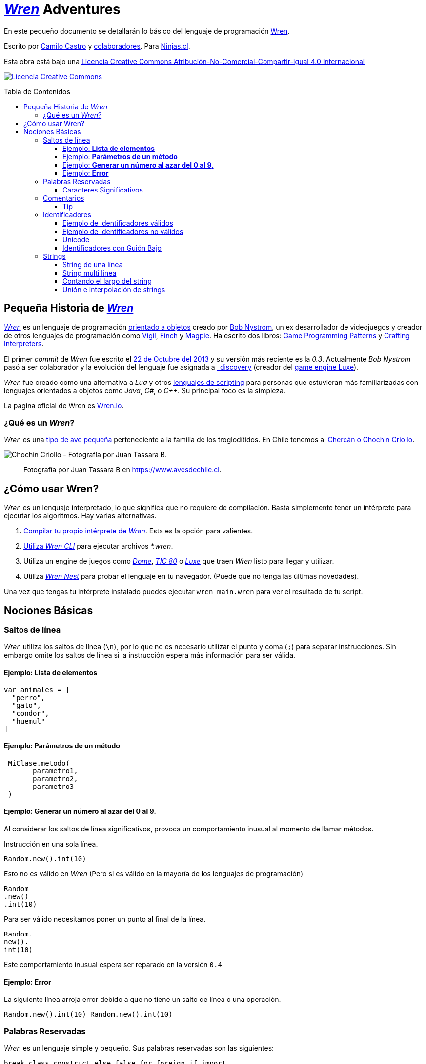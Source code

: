 :toc: macro
:toc-title: Tabla de Contenidos
:toclevels: 3

# https://github.com/wren-lang/wren[_Wren]_ Adventures

En este pequeño documento se detallarán lo básico del lenguaje de programación http://wren.io[Wren]. 

Escrito por https://ninjas.cl[Camilo Castro] y https://github.com/ninjascl/wren-adventures/graphs/contributors[colaboradores]. Para https://ninjas.cl[Ninjas.cl].

Esta obra está bajo una http://creativecommons.org/licenses/by-nc-sa/4.0/[Licencia Creative Commons Atribución-No-Comercial-Compartir-Igual 4.0 Internacional]

http://creativecommons.org/licenses/by-nc-sa/4.0/[image:https://i.creativecommons.org/l/by-nc-sa/4.0/88x31.png[Licencia Creative Commons]]

toc::[]

## Pequeña Historia de https://github.com/wren-lang/wren[_Wren]_

https://github.com/wren-lang/wren[_Wren]_ es un lenguaje de programación https://es.wikipedia.org/wiki/Programaci%C3%B3n_orientada_a_objetos[orientado a objetos] creado por http://journal.stuffwithstuff.com/[Bob Nystrom], un ex desarrollador de videojuegos y creador de otros lenguajes de programación como https://github.com/munificent/vigil[Vigil], http://finch.stuffwithstuff.com/[Finch] y http://magpie-lang.org/[Magpie]. Ha escrito dos libros: http://gameprogrammingpatterns.com/[Game Programming Patterns] y http://craftinginterpreters.com/[Crafting Interpreters]. 

El primer _commit_ de _Wren_ fue escrito el https://github.com/wren-lang/wren/tree/2f6a6889f1b4a1ba86aeb169e7398704b1ee04c0[22 de Octubre del 2013] y su versión más reciente es la _0.3_. Actualmente _Bob Nystrom_ pasó a ser colaborador y la evolución del lenguaje fue asignada a https://github.com/underscorediscovery[_discovery] (creador del https://luxeengine.com[game engine Luxe]).

_Wren_ fue creado como una alternativa a _Lua_ y otros https://en.wikipedia.org/wiki/Scripting_language[lenguajes de scripting] para personas que estuvieran más familiarizadas con lenguajes orientados a objetos como _Java_, _C#_, o _C++_. Su principal foco es la simpleza.

La página oficial de Wren es http://wren.io[Wren.io].

### ¿Qué es un _Wren_?

_Wren_ es una https://es.wikipedia.org/wiki/Troglodytidae[tipo de ave pequeña] perteneciente a la familia de los troglodítidos. En Chile tenemos al https://www.avesdechile.cl/074.htm[Chercán o Chochin Criollo].

image:https://user-images.githubusercontent.com/292738/77261969-2240d580-6c71-11ea-93d0-4341e82c2f92.png[Chochin Criollo - Fotografía por Juan Tassara B.]

> Fotografía por Juan Tassara B en https://www.avesdechile.cl.


## ¿Cómo usar Wren?

_Wren_ es un lenguaje interpretado, lo que significa que no requiere de compilación. Basta simplemente tener un intérprete para ejecutar los algoritmos. Hay varias alternativas.

1. https://github.com/wren-lang/wren[Compilar tu propio intérprete de _Wren_]. Esta es la opción para valientes.

2. https://github.com/wren-lang/wren-cli/releases[Utiliza _Wren CLI_] para ejecutar archivos _*.wren_.

3. Utiliza un engine de juegos como https://domeengine.com/[_Dome_], https://tic.computer[_TIC 80_] o https://luxeengine.com/alpha/[_Luxe_] que traen _Wren_ listo para llegar y utilizar.

4. Utiliza http://ppvk.github.io/wren-nest/[_Wren Nest_] para probar el lenguaje en tu navegador. (Puede que no tenga las últimas novedades).

Una vez que tengas tu intérprete instalado puedes ejecutar `wren main.wren` para ver el resultado de tu script.

## Nociones Básicas

### Saltos de línea

_Wren_ utiliza los saltos de línea (`\n`), por lo que no es necesario utilizar el punto y coma (`;`) para separar instrucciones. Sin embargo omite los saltos de línea si la instrucción espera más información para ser válida.

#### Ejemplo: *Lista de elementos*

```js
var animales = [
  "perro",
  "gato",
  "condor",
  "huemul"
]
```

#### Ejemplo: *Parámetros de un método*

```js
 MiClase.metodo(
       parametro1,
       parametro2,
       parametro3
 )
```

#### Ejemplo: *Generar un número al azar del 0 al 9*.

Al considerar los saltos de línea significativos, 
provoca un comportamiento inusual al momento de llamar métodos.

Instrucción en una sola línea.

```js
Random.new().int(10)
```

Esto no es válido en _Wren_ (Pero si es válido en la mayoría de los lenguajes de programación).

```js
Random
.new()
.int(10)
```

Para ser válido necesitamos poner un punto al final de la línea.

```js
Random.
new().
int(10)
```

Este comportamiento inusual espera ser reparado en la versión `0.4`.

#### Ejemplo: *Error*

La siguiente línea arroja error debido a que no tiene un salto de línea o una operación.

```js
Random.new().int(10) Random.new().int(10)
```

### Palabras Reservadas

_Wren_ es un lenguaje simple y pequeño. Sus palabras reservadas son las siguientes:

```js
break class construct else false for foreign if import 
in is null return static super this true var while
```

#### Caracteres Significativos

- Caracteres comunes (`+ - * / % < > = ! ( ) [ ] | . " { } , & ^ ? : ~ _`)
- Retorno de carro (`\n`)

### Comentarios

Los comentarios utilizan la misma sintaxis que el https://es.wikipedia.org/wiki/C_(lenguaje_de_programaci%C3%B3n)[`Lenguaje de Programación C`].

Los símbolos son los siguientes: `/* */` (multi línea) y `//` (línea única).

```

// Comentario de una sola línea

/*
Este comentario 
tiene múltiples
líneas
*/
```

Se pueden anidar los comentarios. útil para comentar código que ya tenga comentarios.

```
/*
Este comentario 
tiene múltiples
líneas.
  /* También puedes incluir comentarios, 
  dentro de comentarios multi línea. 
  */
*/
```

#### Tip

Puedes combinar los comentarios de una sola línea con los de múltiples líneas para
comentar/descomentar rápidamente secciones de código.

```js
// /*
   codigo()
// */
```

Al eliminar el comentario de la primera línea, el código será comentado. De esta forma rápidamente
puedes activar o desactivar secciones de código.

```js
/*
   codigo()
// */
```

Puede aún ser más simplificado de esta forma

```js
//*
   codigo()
// */
```

Si se elimina el primer `/` el código será comentado. Por lo que se ahorra un par de movimientos al realizar el comentario.

```js
/*
   codigo()
// */
```

### Identificadores

Similar al _Lenguaje C_, para los indentificadores se pueden utilizar los caracteres de la http://www.asciitable.com/[lista `ascii`] y comenzar con un caracter alfabético o guión bajo. Los identificadores en _Wren_ diferencian entre mayúsculas y minúsculas. Solo se permiten letras (`A - Z`, `a - z`), números (`0 - 9`) y guión bajo (`_`). No se permiten espacios o comenzar con un número.

#### Ejemplo de Identificadores válidos

```js
hola 
camelCase 
PascalCase 
_under_score 
abc123 
TODAS_MAYUSCULAS
```

#### Ejemplo de Identificadores no válidos

```
13hola 
mi-variable
$miVariable 
mi variable
ñandú
👨miVariable
mi👩Variable
```

#### Unicode

No están permitidos caracteres https://es.wikipedia.org/wiki/UTF-8[UTF-8] como la `Ñ` o los emojis en los identificadores. Sin embargo las `Strings` las soportan en su contenido sin problemas. Hay lenguajes como https://swift.org/[_Swift_] o https://www.emojicode.org/[Emoji Code] que si soportan identificadores con emojis, aunque la utilidad de esta práctica es debatible.

Ejemplo de EmojiCode

```
🏁 🍇
  😀 🔤Hello World!🔤❗️
🍉
```

#### Identificadores con Guión Bajo

Un caso especial es para los identificadores con guión bajo como `_color` (un guión bajo al principio) y `__sabor` (dos guiones bajos al principio). Con un guión bajo indica que es una propiedad de instancia, mientras que con dos guiones bajos indican que es una propiedad de clase. Más detalles en la sección de Clases.

### Strings

Las cadenas de caracteres son delimitadas por las comillas dobles (`"`). Pueden ser de una sola línea o multi línea. En el caso de ser multi línea, estas conservarán todos los caracteres de espacio y salto de línea contenidos en el _string_. El caracter de comilla simple (`'`) no es significativo para _Wren_.

Las strings pueden contener caracteres unicode en http://utf8everywhere.org/[UTF-8].

#### String de una línea

```js
"Solo es necesario comillas dobles"
```

#### String multi línea

_Wren_ permite string multi líneas utilizando el mismo caracter de comillas dobles (`"`) de las strings de una sola línea. 

```js
"
 Todo esto es una string multi línea
 Wren esperará hasta que aparezca 
 la siguiente comilla doble.
 Los strings multi línea en Wren guardan tanto espacios como saltos de línea en su interior.
 (no son omitidos).
"
```

#### Contando el largo del string

Si utilizamos la propiedad `count` podremos obtener el largo de un string.

Por ejemplo `"hola".count` devolverá `4`. Hay que tener cuidado con los caracteres unicode (emojis), ya que el largo dependerá de lo que se esté contando. _Wren_ cuenta las unidades de código (code unit) unicode, por que todos los strings están bajo _UTF-8_ (similar al comportamiento de https://www.ruby-lang.org/en/[_Ruby_] y https://www.python.org/[_Python 3_]).

```js

System.print("a".count) // Retorna 1.
System.print("a".bytes.count) // Retorna 1 (Parte de la tabla ASCII original).

System.print("ñ".count) // Retorna 1.
System.print("ñ".bytes.count) // Retorna 2.

System.print("👹".count) // Retorna 1.
System.print("👹".bytes.count) // Retorna 4.

System.print("👨‍👩‍👧‍👦".count) // Retorna 7 al contar la unidades de código de Unicode
System.print("👨‍👩‍👧‍👦".bytes.count) // Retorna 25 al contar los bytes UTF-8
```

`System.print("👨‍👩‍👧‍👦".count)` retorna 7 por que se está contando las unidades de código de unicode, es decir, el emoji 👨‍👩‍👧‍👦 está formado por los siguientes caracteres : 👨 + caracter de unión de ancho cero + 👩 + caracter de unión de ancho cero + 👧 + caracter de unión de ancho cero + 👦.

`System.print("👨‍👩‍👧‍👦".bytes.count)` retorna 25 por que está contando los bytes necesarios para almacenar estos caracteres. bytes es una secuencia de caracteres en C, lo que permite utilizar los Strings para almacenar información en binario.

Hay dos formas de contar adicionales que _Wren_ no soporta. La primera es contar por unidades de código _UTF-16_ y la otra es considerar los emojis compuestos como una unidad.

El string "👨‍👩‍👧‍👦" debería ser de largo 11 para la codificación _UTF-16_. Mientras que debería ser de largo 1 si lo consideramos como un caracter singular (lo que percibe el usuario). Según los amigos de http://utf8everywhere.org/[UTF-8 Everywhere] contar de estas formas es poco productivo, ya que lo que importa es realmente los code units (unidades de código) _UTF-8_ que se tiene al escribir un string. Por lo que _Wren_ tiene un comportamiento adecuado. De todas formas ese tipo de conversiones y conteo podría programarse con códigos externos a _Wren_. Más detalles en el https://www.unicode.org/glossary/[Glosario Unicode].

#### Unión e interpolación de strings

Si deseamos unir varios strings o incluir datos dentro de ellos podemos utilizar las siguientes operaciones: `+` y `%()`.

- `"Hola" + "Mundo"`: Crea un nuevo string con la unión de `Hola` y `Mundo`. Entregará `HolaMundo`.
- `"Hola %(mundo)"`: Crea un string con la frase `Hola` y el contenido de la variable `mundo`.

La operación `%()` permite incluir cualquier instrucción _Wren_ válida, la cual finalmente ejecutará el método `toString` para ser incluido en la cadena de caracteres.

```js
System.print("La respuesta es %(20 * 2 + 2)!")
````
> La respuesta es 42.


#### Caracteres de Escape

Muchas veces se necesitan escribir caracteres especiales en un string. Por ejemplo si quisieramos escribir `"Hola Mundo"` incluyendo las comillas, tendríamos que escribilo de esta forma `"\"Hola Mundo\""`. Esto incluirá los caracteres de comillas dobles en la frase.

```js
"\0" // byte NUL (Nulo) : 0.
"\"" // Comillas dobles.
"\\" // Barra invertida.
"\%" // Signo porcentaje.
"\a" // Sonido de alarma.
"\b" // Retroceso.
"\f" // Alimentación de formularios.
"\n" // Salto de línea.
"\r" // Retorno de carro.
"\t" // Tab.
"\v" // Tab vertical.
```

Para indicar caracteres especiales podemos utilizar `\u` (unicode para letras disponibles en los idiomas humanos), `\U` (unicode para letras especiales como emoji) y `\x` (bytes sin codificar).

- `System.print("\u0041\u0b83\u00DE")` = AஃÞ
- `System.print("\U0001F64A\U0001F680")` = 🙊🚀
- `System.print("\x48\x69\x2e")` = Hi.



